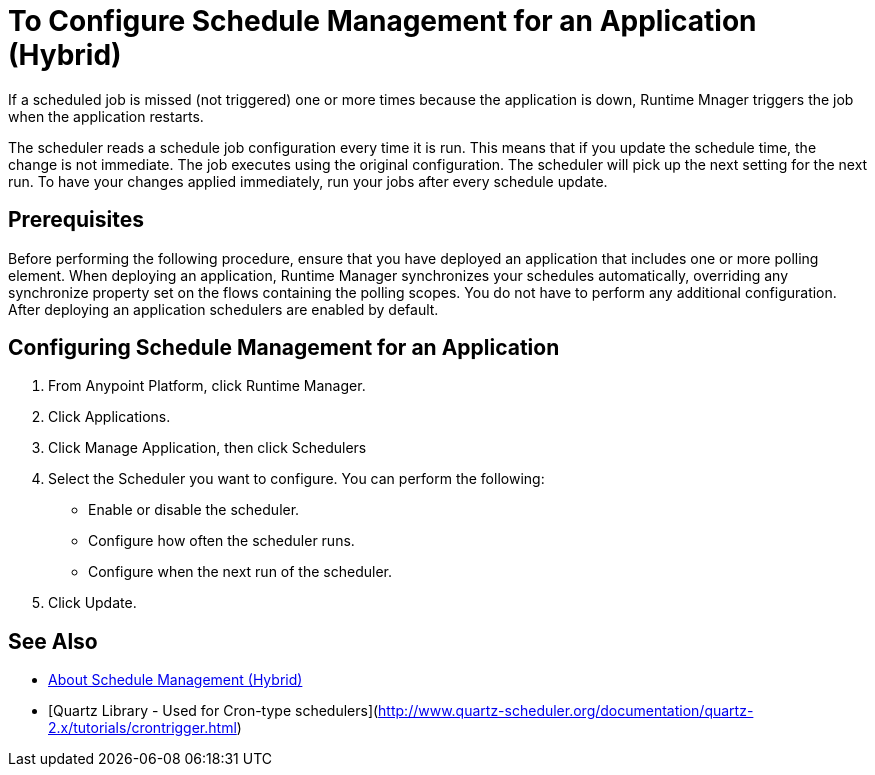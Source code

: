 = To Configure Schedule Management for an Application (Hybrid)

If a scheduled job is missed (not triggered) one or more times because the application is down, Runtime Mnager triggers the job when the application restarts.

The scheduler reads a schedule job configuration every time it is run. This means that if you update the schedule time, the change is not immediate. The job executes using the original configuration. The scheduler will pick up the next setting for the next run. To have your changes applied immediately, run your jobs after every schedule update.


== Prerequisites

Before performing the following procedure, ensure that you have deployed an application that includes one or more polling element. When deploying an application, Runtime Manager synchronizes your schedules automatically, overriding any synchronize property set on the flows containing the polling scopes. You do not have to perform any additional configuration. After deploying an application schedulers are enabled by default.

== Configuring Schedule Management for an Application

. From Anypoint Platform, click Runtime Manager.
. Click Applications.
. Click Manage Application, then click Schedulers
. Select the Scheduler you want to configure. You can perform the following:
+
* Enable or disable the scheduler.
* Configure how often the scheduler runs.
* Configure when the next run of the scheduler.

. Click Update.

== See Also

* link:/runtime-manager/hybrid-schedule-mgmt[About Schedule Management (Hybrid)]
* [Quartz Library - Used for Cron-type schedulers](http://www.quartz-scheduler.org/documentation/quartz-2.x/tutorials/crontrigger.html)
